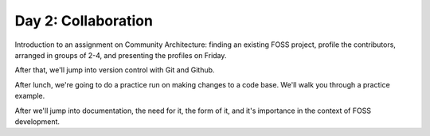 Day 2: Collaboration
====================

Introduction to an assignment on Community Architecture: finding an existing FOSS project, profile the contributors, arranged in groups of 2-4, and presenting the profiles on Friday.

After that, we'll jump into version control with Git and Github.

After lunch, we're going to do a practice run on making changes to a code base. We'll walk you through a practice example.

After we'll jump into documentation, the need for it, the form of it, and it's importance in the context of FOSS development.
